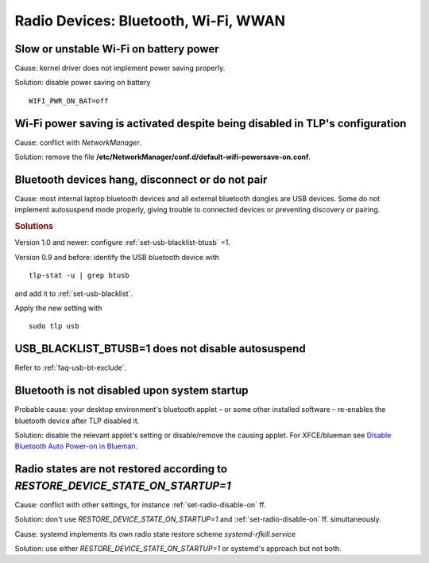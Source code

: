 Radio Devices: Bluetooth, Wi-Fi, WWAN
=====================================

Slow or unstable Wi-Fi on battery power
---------------------------------------
Cause: kernel driver does not implement power saving properly.

Solution: disable power saving on battery ::

    WIFI_PWR_ON_BAT=off


Wi-Fi power saving is activated despite being disabled in TLP's configuration
-----------------------------------------------------------------------------
Cause: conflict with `NetworkManager`.

Solution: remove the file **/etc/NetworkManager/conf.d/default-wifi-powersave-on.conf**.


.. _faq-bluetooth-unstable:

Bluetooth devices hang, disconnect or do not pair
-------------------------------------------------
Cause: most internal laptop bluetooth devices and all external bluetooth
dongles are USB devices. Some do not implement autosuspend mode properly,
giving trouble to connected devices or preventing discovery or pairing.

.. rubric:: Solutions

Version 1.0 and newer: configure :ref:`set-usb-blacklist-btusb` =1.

Version 0.9 and before: identify the USB bluetooth device with ::

    tlp-stat -u | grep btusb

and add it to :ref:`set-usb-blacklist`.

Apply the new setting with ::

    sudo tlp usb


USB_BLACKLIST_BTUSB=1 does not disable autosuspend
--------------------------------------------------
Refer to :ref:`faq-usb-bt-exclude`.


Bluetooth is not disabled upon system startup
---------------------------------------------
Probable cause: your desktop environment's bluetooth applet – or some other
installed software – re-enables the bluetooth device after TLP disabled it.

Solution: disable the relevant applet's setting or disable/remove the causing
applet. For XFCE/blueman see
`Disable Bluetooth Auto Power-on in Blueman <https://winaero.com/blog/disable-bluetooth-auto-power-blueman/>`_.


Radio states are not restored according to `RESTORE_DEVICE_STATE_ON_STARTUP=1`
------------------------------------------------------------------------------
Cause: conflict with other settings, for instance :ref:`set-radio-disable-on` ff.

Solution: don't use `RESTORE_DEVICE_STATE_ON_STARTUP=1` and
:ref:`set-radio-disable-on` ff. simultaneously.

Cause: systemd implements its own radio state restore scheme
`systemd-rfkill.service`

Solution: use either `RESTORE_DEVICE_STATE_ON_STARTUP=1` or systemd's approach
but not both.
